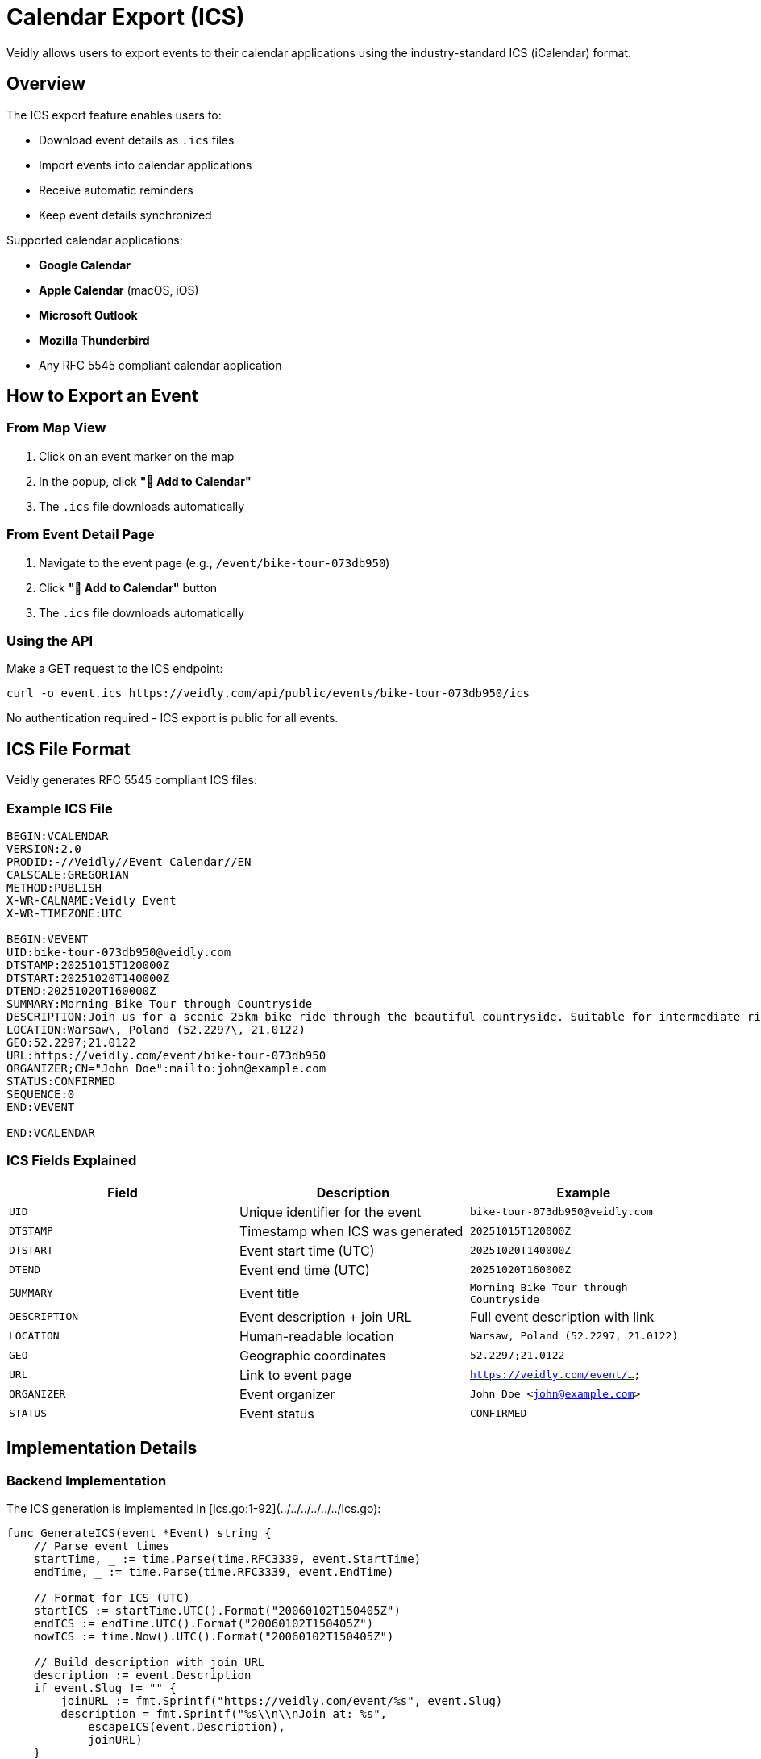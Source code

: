 = Calendar Export (ICS)
:description: Export events to calendar applications using ICS format
:keywords: ics, icalendar, calendar, export, rfc5545

Veidly allows users to export events to their calendar applications using the industry-standard ICS (iCalendar) format.

== Overview

The ICS export feature enables users to:

* Download event details as `.ics` files
* Import events into calendar applications
* Receive automatic reminders
* Keep event details synchronized

Supported calendar applications:

* **Google Calendar**
* **Apple Calendar** (macOS, iOS)
* **Microsoft Outlook**
* **Mozilla Thunderbird**
* Any RFC 5545 compliant calendar application

== How to Export an Event

=== From Map View

1. Click on an event marker on the map
2. In the popup, click **"📅 Add to Calendar"**
3. The `.ics` file downloads automatically

=== From Event Detail Page

1. Navigate to the event page (e.g., `/event/bike-tour-073db950`)
2. Click **"📅 Add to Calendar"** button
3. The `.ics` file downloads automatically

=== Using the API

Make a GET request to the ICS endpoint:

[source,bash]
----
curl -o event.ics https://veidly.com/api/public/events/bike-tour-073db950/ics
----

No authentication required - ICS export is public for all events.

== ICS File Format

Veidly generates RFC 5545 compliant ICS files:

=== Example ICS File

[source,ics]
----
BEGIN:VCALENDAR
VERSION:2.0
PRODID:-//Veidly//Event Calendar//EN
CALSCALE:GREGORIAN
METHOD:PUBLISH
X-WR-CALNAME:Veidly Event
X-WR-TIMEZONE:UTC

BEGIN:VEVENT
UID:bike-tour-073db950@veidly.com
DTSTAMP:20251015T120000Z
DTSTART:20251020T140000Z
DTEND:20251020T160000Z
SUMMARY:Morning Bike Tour through Countryside
DESCRIPTION:Join us for a scenic 25km bike ride through the beautiful countryside. Suitable for intermediate riders.\n\nBring: Bike\, helmet\, water\n\nJoin at: https://veidly.com/event/bike-tour-073db950
LOCATION:Warsaw\, Poland (52.2297\, 21.0122)
GEO:52.2297;21.0122
URL:https://veidly.com/event/bike-tour-073db950
ORGANIZER;CN="John Doe":mailto:john@example.com
STATUS:CONFIRMED
SEQUENCE:0
END:VEVENT

END:VCALENDAR
----

=== ICS Fields Explained

[options="header"]
|===
|Field |Description |Example

|`UID`
|Unique identifier for the event
|`bike-tour-073db950@veidly.com`

|`DTSTAMP`
|Timestamp when ICS was generated
|`20251015T120000Z`

|`DTSTART`
|Event start time (UTC)
|`20251020T140000Z`

|`DTEND`
|Event end time (UTC)
|`20251020T160000Z`

|`SUMMARY`
|Event title
|`Morning Bike Tour through Countryside`

|`DESCRIPTION`
|Event description + join URL
|Full event description with link

|`LOCATION`
|Human-readable location
|`Warsaw, Poland (52.2297, 21.0122)`

|`GEO`
|Geographic coordinates
|`52.2297;21.0122`

|`URL`
|Link to event page
|`https://veidly.com/event/...`

|`ORGANIZER`
|Event organizer
|`John Doe <john@example.com>`

|`STATUS`
|Event status
|`CONFIRMED`
|===

== Implementation Details

=== Backend Implementation

The ICS generation is implemented in [ics.go:1-92](../../../../../../ics.go):

[source,go]
----
func GenerateICS(event *Event) string {
    // Parse event times
    startTime, _ := time.Parse(time.RFC3339, event.StartTime)
    endTime, _ := time.Parse(time.RFC3339, event.EndTime)

    // Format for ICS (UTC)
    startICS := startTime.UTC().Format("20060102T150405Z")
    endICS := endTime.UTC().Format("20060102T150405Z")
    nowICS := time.Now().UTC().Format("20060102T150405Z")

    // Build description with join URL
    description := event.Description
    if event.Slug != "" {
        joinURL := fmt.Sprintf("https://veidly.com/event/%s", event.Slug)
        description = fmt.Sprintf("%s\\n\\nJoin at: %s",
            escapeICS(event.Description),
            joinURL)
    }

    // Build ICS content
    var ics strings.Builder
    ics.WriteString("BEGIN:VCALENDAR\r\n")
    ics.WriteString("VERSION:2.0\r\n")
    // ... more fields ...
    ics.WriteString("END:VCALENDAR\r\n")

    return ics.String()
}
----

Key functions:

* `GenerateICS(event *Event)` - Main ICS generation function
* `escapeICS(s string)` - Escapes special characters per RFC 5545

=== API Endpoint

Route: `GET /api/public/events/:slug/ics`

Handler: `downloadEventICS()` in [handlers.go](../../../../../../handlers.go)

[source,go]
----
func downloadEventICS(c *gin.Context) {
    slug := c.Param("slug")

    // Fetch event from database
    var e Event
    err := db.QueryRow(`
        SELECT id, title, description, slug, latitude, longitude,
               start_time, end_time, creator_name, creator_contact
        FROM events
        WHERE slug = ?
    `, slug).Scan(&e.ID, &e.Title, /* ... */)

    if err != nil {
        c.JSON(http.StatusNotFound, gin.H{"error": "Event not found"})
        return
    }

    // Generate ICS content
    icsContent := GenerateICS(&e)

    // Set headers for file download
    filename := fmt.Sprintf("%s.ics", slug)
    c.Header("Content-Type", "text/calendar; charset=utf-8")
    c.Header("Content-Disposition", fmt.Sprintf("attachment; filename=\"%s\"", filename))

    c.String(http.StatusOK, icsContent)
}
----

=== Frontend Integration

The frontend triggers ICS download via simple URL opening:

**MapView popup** - [MapView.tsx:430-439](../../../../../../frontend/src/components/MapView.tsx#L430-L439):

[source,typescript]
----
<button
  className="download-ics-button"
  onClick={(e) => {
    e.stopPropagation()
    window.open(
      `${import.meta.env.VITE_API_URL}/api/public/events/${event.slug}/ics`,
      '_blank'
    )
  }}
>
  📅 Add to Calendar
</button>
----

**Event detail page** - [PublicEventPage.tsx:77-79](../../../../../../frontend/src/pages/PublicEventPage.tsx#L77-L79):

[source,typescript]
----
const handleDownloadICS = () => {
  window.open(`${import.meta.env.VITE_API_URL}/api/public/events/${slug}/ics`, '_blank')
}
----

== Character Escaping

ICS format requires special character escaping per RFC 5545:

=== Escape Rules

[options="header"]
|===
|Character |Escaped As |Reason

|Backslash (`\`)
|`\\`
|Escape character itself

|Semicolon (`;`)
|`\;`
|Field delimiter

|Comma (`,`)
|`\,`
|List separator

|Newline (`\n`)
|`\\n`
|Line break representation
|===

=== Escape Implementation

[source,go]
----
func escapeICS(s string) string {
    s = strings.ReplaceAll(s, "\\", "\\\\")  // Backslash first
    s = strings.ReplaceAll(s, ";", "\\;")
    s = strings.ReplaceAll(s, ",", "\\,")
    s = strings.ReplaceAll(s, "\n", "\\n")
    return s
}
----

=== Why Escaping Matters

Without proper escaping:

* **Description breaks** if it contains semicolons
* **Location parsing fails** if it contains commas
* **Calendar import errors** in most applications

Example problem:

[source,ics]
----
DESCRIPTION:Bring: Bike, helmet, water   ← BROKEN (unescaped comma)
DESCRIPTION:Bring: Bike\, helmet\, water ← CORRECT (escaped commas)
----

== Importing ICS Files

=== Google Calendar

1. **Open Google Calendar** (calendar.google.com)
2. **Click the downloaded `.ics` file**
3. **Select "Google Calendar"** as the app to open it
4. Event is automatically added to your calendar

Alternative method:
1. Google Calendar → Settings → Import & Export
2. Select the `.ics` file
3. Choose destination calendar
4. Click "Import"

=== Apple Calendar (macOS/iOS)

**macOS:**
1. **Double-click the `.ics` file**
2. Calendar app opens automatically
3. Choose destination calendar
4. Click "Add"

**iOS:**
1. **Tap the `.ics` file** in Mail or Files
2. Tap "Add to Calendar"
3. Event is added to default calendar

=== Microsoft Outlook

**Outlook Desktop:**
1. **Open Outlook**
2. **Go to** File → Open & Export → Import/Export
3. **Select** "Import an iCalendar (.ics) file"
4. **Choose** the `.ics` file
5. Click "Import"

**Outlook Web:**
1. **Drag and drop** the `.ics` file into Outlook calendar
2. Event is automatically added

=== Thunderbird

1. **Open Thunderbird Calendar**
2. **Go to** Events and Tasks → Import
3. **Select** the `.ics` file
4. **Choose** destination calendar
5. Click "Open"

== Time Zone Handling

Veidly uses UTC for all time storage and ICS export:

=== Why UTC?

* **Consistency** across different time zones
* **No ambiguity** during DST transitions
* **Portable** - works regardless of user location

=== Conversion in Calendar Apps

Calendar applications automatically convert UTC times to local time:

* **Event at**: `20251020T140000Z` (2:00 PM UTC)
* **User in New York (EDT)**: Sees 10:00 AM
* **User in Warsaw (CEST)**: Sees 4:00 PM

=== Future Enhancement: Time Zone Support

Currently planned for a future release:

* Store event time zone
* Include `TZID` in ICS files
* Allow organizers to specify time zone

[source,ics]
----
BEGIN:VEVENT
DTSTART;TZID=Europe/Warsaw:20251020T140000
DTEND;TZID=Europe/Warsaw:20251020T160000
...
END:VEVENT
----

== Testing ICS Export

=== Manual Testing

1. **Create test event** with various special characters:
   - Description with commas, semicolons
   - Location with special characters
   - Long description (test line breaking)

2. **Download ICS file**

3. **Validate ICS syntax** using online validator:
   - https://icalendar.org/validator.html

4. **Import into calendar applications**:
   - Test with Google Calendar
   - Test with Apple Calendar
   - Test with Outlook

5. **Verify display**:
   - Correct time (in local time zone)
   - Correct location (with coordinates)
   - Correct organizer
   - Clickable URL to event

=== Automated Testing

Backend test in [handlers_test.go](../../../../../../handlers_test.go):

[source,go]
----
func TestDownloadEventICS(t *testing.T) {
    // Create test event
    event := createTestEvent()

    // Request ICS endpoint
    w := httptest.NewRecorder()
    req, _ := http.NewRequest("GET", "/api/public/events/"+event.Slug+"/ics", nil)
    router.ServeHTTP(w, req)

    // Verify response
    assert.Equal(t, 200, w.Code)
    assert.Contains(t, w.Header().Get("Content-Type"), "text/calendar")
    assert.Contains(t, w.Body.String(), "BEGIN:VCALENDAR")
    assert.Contains(t, w.Body.String(), event.Title)
}
----

Run tests:

[source,bash]
----
go test -v -run TestDownloadEventICS
----

== Common Issues and Solutions

=== Issue: Calendar App Shows Wrong Time

**Cause**: Time zone conversion issue

**Solution**:
* Verify ICS uses UTC format (`20251020T140000Z` with `Z`)
* Check calendar app time zone settings
* Ensure event times in database are in UTC

=== Issue: Special Characters Display Incorrectly

**Cause**: Missing character escaping

**Solution**:
* Use `escapeICS()` function for all text fields
* Test with strings containing `;`, `,`, `\`, and `\n`

=== Issue: Calendar App Won't Import

**Cause**: Invalid ICS format

**Solution**:
* Validate ICS file at https://icalendar.org/validator.html
* Check for missing required fields (UID, DTSTART, DTEND, SUMMARY)
* Verify line endings are `\r\n` (CRLF), not just `\n`

=== Issue: Location Doesn't Show Map

**Cause**: Missing or incorrect `GEO` field

**Solution**:
* Include `GEO:latitude;longitude` field
* Use semicolon (`;`) as separator, not comma
* Verify coordinates are valid (-90 to 90 for lat, -180 to 180 for lng)

=== Issue: Event URL Not Clickable

**Cause**: Missing `URL` field in ICS

**Solution**:
* Include `URL:https://veidly.com/event/slug` field
* Ensure URL is properly formatted with `https://`

## Security Considerations

=== No Authentication Required

ICS export is intentionally public:

* **Pro**: Easy sharing, no login needed for calendar import
* **Con**: Anyone with slug can export event

This aligns with the public event model - if an event is public, its ICS should be too.

=== Privacy and ICS

ICS files respect privacy settings:

* **Organizer info**: Included in ICS if event allows
* **Participant list**: Never included in ICS
* **Contact info**: Only included if user has permission

=== Sensitive Events

For highly private events, consider:

1. Use privacy controls to hide organizer
2. Avoid including sensitive info in description
3. Use generic event titles
4. Implement future feature: password-protected ICS

== Future Enhancements

Planned features for ICS export:

=== 1. Recurring Events

Support for recurring event series:

[source,ics]
----
RRULE:FREQ=WEEKLY;BYDAY=MO;COUNT=10
----

=== 2. Event Updates

When event details change, send update notifications:

[source,ics]
----
METHOD:REQUEST
SEQUENCE:1
----

=== 3. Event Cancellations

Send cancellation notices to participants:

[source,ics]
----
METHOD:CANCEL
STATUS:CANCELLED
----

=== 4. Reminders/Alarms

Include reminder alarms in ICS:

[source,ics]
----
BEGIN:VALARM
TRIGGER:-PT1H
DESCRIPTION:Event reminder
ACTION:DISPLAY
END:VALARM
----

=== 5. Attendee List

Include participants as attendees:

[source,ics]
----
ATTENDEE;CN="Jane Smith":mailto:jane@example.com
ATTENDEE;CN="Bob Johnson":mailto:bob@example.com
----

=== 6. Categories and Tags

Event categorization:

[source,ics]
----
CATEGORIES:Sports,Outdoor,Cycling
----

== Best Practices

=== For Organizers

1. **Fill all event details** - Complete info creates better ICS files
2. **Use clear descriptions** - Include what to bring, where to meet
3. **Provide exact location** - Coordinates help with navigation
4. **Set accurate times** - Double-check start and end times
5. **Test the export** - Download and verify your own events

=== For Developers

1. **Always escape text** - Use `escapeICS()` for all user-generated content
2. **Use UTC times** - Store and export everything in UTC
3. **Validate coordinates** - Ensure latitude/longitude are valid
4. **Include all fields** - UID, DTSTAMP, DTSTART, DTEND are required
5. **Test with multiple apps** - Verify compatibility across platforms
6. **Follow RFC 5545** - Adhere to the standard strictly

## API Reference

=== Endpoint

[source]
----
GET /api/public/events/:slug/ics
----

=== Parameters

[options="header"]
|===
|Parameter |Type |Location |Description

|`slug`
|string
|path
|Unique event slug
|===

=== Response

**Success (200 OK)**:

* **Content-Type**: `text/calendar; charset=utf-8`
* **Content-Disposition**: `attachment; filename="{slug}.ics"`
* **Body**: RFC 5545 compliant ICS file

**Error (404 Not Found)**:

[source,json]
----
{
  "error": "Event not found"
}
----

=== Example cURL

[source,bash]
----
curl -O https://veidly.com/api/public/events/bike-tour-073db950/ics
----

== Next Steps

* xref:features/events.adoc[Events Management] - Learn about event creation
* xref:api/events.adoc[Events API] - API reference for events
* xref:features/privacy.adoc[Privacy Controls] - How privacy affects ICS export
* xref:development/testing.adoc[Testing Guide] - Test ICS generation

== Additional Resources

* https://datatracker.ietf.org/doc/html/rfc5545[RFC 5545 - iCalendar Specification]
* https://icalendar.org/[iCalendar.org] - Tools and validators
* https://icalendar.org/validator.html[ICS Validator]
* https://www.kanzaki.com/docs/ical/[iCalendar Quick Reference]
